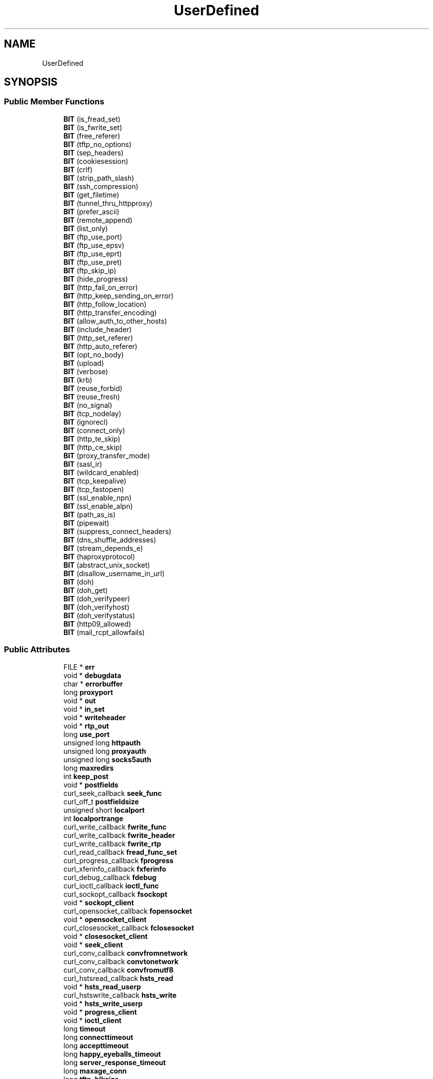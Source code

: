 .TH "UserDefined" 3 "Wed Feb 1 2023" "Version Version 0.0" "My Project" \" -*- nroff -*-
.ad l
.nh
.SH NAME
UserDefined
.SH SYNOPSIS
.br
.PP
.SS "Public Member Functions"

.in +1c
.ti -1c
.RI "\fBBIT\fP (is_fread_set)"
.br
.ti -1c
.RI "\fBBIT\fP (is_fwrite_set)"
.br
.ti -1c
.RI "\fBBIT\fP (free_referer)"
.br
.ti -1c
.RI "\fBBIT\fP (tftp_no_options)"
.br
.ti -1c
.RI "\fBBIT\fP (sep_headers)"
.br
.ti -1c
.RI "\fBBIT\fP (cookiesession)"
.br
.ti -1c
.RI "\fBBIT\fP (crlf)"
.br
.ti -1c
.RI "\fBBIT\fP (strip_path_slash)"
.br
.ti -1c
.RI "\fBBIT\fP (ssh_compression)"
.br
.ti -1c
.RI "\fBBIT\fP (get_filetime)"
.br
.ti -1c
.RI "\fBBIT\fP (tunnel_thru_httpproxy)"
.br
.ti -1c
.RI "\fBBIT\fP (prefer_ascii)"
.br
.ti -1c
.RI "\fBBIT\fP (remote_append)"
.br
.ti -1c
.RI "\fBBIT\fP (list_only)"
.br
.ti -1c
.RI "\fBBIT\fP (ftp_use_port)"
.br
.ti -1c
.RI "\fBBIT\fP (ftp_use_epsv)"
.br
.ti -1c
.RI "\fBBIT\fP (ftp_use_eprt)"
.br
.ti -1c
.RI "\fBBIT\fP (ftp_use_pret)"
.br
.ti -1c
.RI "\fBBIT\fP (ftp_skip_ip)"
.br
.ti -1c
.RI "\fBBIT\fP (hide_progress)"
.br
.ti -1c
.RI "\fBBIT\fP (http_fail_on_error)"
.br
.ti -1c
.RI "\fBBIT\fP (http_keep_sending_on_error)"
.br
.ti -1c
.RI "\fBBIT\fP (http_follow_location)"
.br
.ti -1c
.RI "\fBBIT\fP (http_transfer_encoding)"
.br
.ti -1c
.RI "\fBBIT\fP (allow_auth_to_other_hosts)"
.br
.ti -1c
.RI "\fBBIT\fP (include_header)"
.br
.ti -1c
.RI "\fBBIT\fP (http_set_referer)"
.br
.ti -1c
.RI "\fBBIT\fP (http_auto_referer)"
.br
.ti -1c
.RI "\fBBIT\fP (opt_no_body)"
.br
.ti -1c
.RI "\fBBIT\fP (upload)"
.br
.ti -1c
.RI "\fBBIT\fP (verbose)"
.br
.ti -1c
.RI "\fBBIT\fP (krb)"
.br
.ti -1c
.RI "\fBBIT\fP (reuse_forbid)"
.br
.ti -1c
.RI "\fBBIT\fP (reuse_fresh)"
.br
.ti -1c
.RI "\fBBIT\fP (no_signal)"
.br
.ti -1c
.RI "\fBBIT\fP (tcp_nodelay)"
.br
.ti -1c
.RI "\fBBIT\fP (ignorecl)"
.br
.ti -1c
.RI "\fBBIT\fP (connect_only)"
.br
.ti -1c
.RI "\fBBIT\fP (http_te_skip)"
.br
.ti -1c
.RI "\fBBIT\fP (http_ce_skip)"
.br
.ti -1c
.RI "\fBBIT\fP (proxy_transfer_mode)"
.br
.ti -1c
.RI "\fBBIT\fP (sasl_ir)"
.br
.ti -1c
.RI "\fBBIT\fP (wildcard_enabled)"
.br
.ti -1c
.RI "\fBBIT\fP (tcp_keepalive)"
.br
.ti -1c
.RI "\fBBIT\fP (tcp_fastopen)"
.br
.ti -1c
.RI "\fBBIT\fP (ssl_enable_npn)"
.br
.ti -1c
.RI "\fBBIT\fP (ssl_enable_alpn)"
.br
.ti -1c
.RI "\fBBIT\fP (path_as_is)"
.br
.ti -1c
.RI "\fBBIT\fP (pipewait)"
.br
.ti -1c
.RI "\fBBIT\fP (suppress_connect_headers)"
.br
.ti -1c
.RI "\fBBIT\fP (dns_shuffle_addresses)"
.br
.ti -1c
.RI "\fBBIT\fP (stream_depends_e)"
.br
.ti -1c
.RI "\fBBIT\fP (haproxyprotocol)"
.br
.ti -1c
.RI "\fBBIT\fP (abstract_unix_socket)"
.br
.ti -1c
.RI "\fBBIT\fP (disallow_username_in_url)"
.br
.ti -1c
.RI "\fBBIT\fP (doh)"
.br
.ti -1c
.RI "\fBBIT\fP (doh_get)"
.br
.ti -1c
.RI "\fBBIT\fP (doh_verifypeer)"
.br
.ti -1c
.RI "\fBBIT\fP (doh_verifyhost)"
.br
.ti -1c
.RI "\fBBIT\fP (doh_verifystatus)"
.br
.ti -1c
.RI "\fBBIT\fP (http09_allowed)"
.br
.ti -1c
.RI "\fBBIT\fP (mail_rcpt_allowfails)"
.br
.in -1c
.SS "Public Attributes"

.in +1c
.ti -1c
.RI "FILE * \fBerr\fP"
.br
.ti -1c
.RI "void * \fBdebugdata\fP"
.br
.ti -1c
.RI "char * \fBerrorbuffer\fP"
.br
.ti -1c
.RI "long \fBproxyport\fP"
.br
.ti -1c
.RI "void * \fBout\fP"
.br
.ti -1c
.RI "void * \fBin_set\fP"
.br
.ti -1c
.RI "void * \fBwriteheader\fP"
.br
.ti -1c
.RI "void * \fBrtp_out\fP"
.br
.ti -1c
.RI "long \fBuse_port\fP"
.br
.ti -1c
.RI "unsigned long \fBhttpauth\fP"
.br
.ti -1c
.RI "unsigned long \fBproxyauth\fP"
.br
.ti -1c
.RI "unsigned long \fBsocks5auth\fP"
.br
.ti -1c
.RI "long \fBmaxredirs\fP"
.br
.ti -1c
.RI "int \fBkeep_post\fP"
.br
.ti -1c
.RI "void * \fBpostfields\fP"
.br
.ti -1c
.RI "curl_seek_callback \fBseek_func\fP"
.br
.ti -1c
.RI "curl_off_t \fBpostfieldsize\fP"
.br
.ti -1c
.RI "unsigned short \fBlocalport\fP"
.br
.ti -1c
.RI "int \fBlocalportrange\fP"
.br
.ti -1c
.RI "curl_write_callback \fBfwrite_func\fP"
.br
.ti -1c
.RI "curl_write_callback \fBfwrite_header\fP"
.br
.ti -1c
.RI "curl_write_callback \fBfwrite_rtp\fP"
.br
.ti -1c
.RI "curl_read_callback \fBfread_func_set\fP"
.br
.ti -1c
.RI "curl_progress_callback \fBfprogress\fP"
.br
.ti -1c
.RI "curl_xferinfo_callback \fBfxferinfo\fP"
.br
.ti -1c
.RI "curl_debug_callback \fBfdebug\fP"
.br
.ti -1c
.RI "curl_ioctl_callback \fBioctl_func\fP"
.br
.ti -1c
.RI "curl_sockopt_callback \fBfsockopt\fP"
.br
.ti -1c
.RI "void * \fBsockopt_client\fP"
.br
.ti -1c
.RI "curl_opensocket_callback \fBfopensocket\fP"
.br
.ti -1c
.RI "void * \fBopensocket_client\fP"
.br
.ti -1c
.RI "curl_closesocket_callback \fBfclosesocket\fP"
.br
.ti -1c
.RI "void * \fBclosesocket_client\fP"
.br
.ti -1c
.RI "void * \fBseek_client\fP"
.br
.ti -1c
.RI "curl_conv_callback \fBconvfromnetwork\fP"
.br
.ti -1c
.RI "curl_conv_callback \fBconvtonetwork\fP"
.br
.ti -1c
.RI "curl_conv_callback \fBconvfromutf8\fP"
.br
.ti -1c
.RI "curl_hstsread_callback \fBhsts_read\fP"
.br
.ti -1c
.RI "void * \fBhsts_read_userp\fP"
.br
.ti -1c
.RI "curl_hstswrite_callback \fBhsts_write\fP"
.br
.ti -1c
.RI "void * \fBhsts_write_userp\fP"
.br
.ti -1c
.RI "void * \fBprogress_client\fP"
.br
.ti -1c
.RI "void * \fBioctl_client\fP"
.br
.ti -1c
.RI "long \fBtimeout\fP"
.br
.ti -1c
.RI "long \fBconnecttimeout\fP"
.br
.ti -1c
.RI "long \fBaccepttimeout\fP"
.br
.ti -1c
.RI "long \fBhappy_eyeballs_timeout\fP"
.br
.ti -1c
.RI "long \fBserver_response_timeout\fP"
.br
.ti -1c
.RI "long \fBmaxage_conn\fP"
.br
.ti -1c
.RI "long \fBtftp_blksize\fP"
.br
.ti -1c
.RI "curl_off_t \fBfilesize\fP"
.br
.ti -1c
.RI "long \fBlow_speed_limit\fP"
.br
.ti -1c
.RI "long \fBlow_speed_time\fP"
.br
.ti -1c
.RI "curl_off_t \fBmax_send_speed\fP"
.br
.ti -1c
.RI "curl_off_t \fBmax_recv_speed\fP"
.br
.ti -1c
.RI "curl_off_t \fBset_resume_from\fP"
.br
.ti -1c
.RI "struct \fBcurl_slist\fP * \fBheaders\fP"
.br
.ti -1c
.RI "struct \fBcurl_slist\fP * \fBproxyheaders\fP"
.br
.ti -1c
.RI "struct \fBcurl_httppost\fP * \fBhttppost\fP"
.br
.ti -1c
.RI "\fBcurl_mimepart\fP \fBmimepost\fP"
.br
.ti -1c
.RI "struct \fBcurl_slist\fP * \fBquote\fP"
.br
.ti -1c
.RI "struct \fBcurl_slist\fP * \fBpostquote\fP"
.br
.ti -1c
.RI "struct \fBcurl_slist\fP * \fBprequote\fP"
.br
.ti -1c
.RI "struct \fBcurl_slist\fP * \fBsource_quote\fP"
.br
.ti -1c
.RI "struct \fBcurl_slist\fP * \fBsource_prequote\fP"
.br
.ti -1c
.RI "struct \fBcurl_slist\fP * \fBsource_postquote\fP"
.br
.ti -1c
.RI "struct \fBcurl_slist\fP * \fBtelnet_options\fP"
.br
.ti -1c
.RI "struct \fBcurl_slist\fP * \fBresolve\fP"
.br
.ti -1c
.RI "struct \fBcurl_slist\fP * \fBconnect_to\fP"
.br
.ti -1c
.RI "curl_TimeCond \fBtimecondition\fP"
.br
.ti -1c
.RI "curl_proxytype \fBproxytype\fP"
.br
.ti -1c
.RI "time_t \fBtimevalue\fP"
.br
.ti -1c
.RI "Curl_HttpReq \fBmethod\fP"
.br
.ti -1c
.RI "unsigned char \fBhttpwant\fP"
.br
.ti -1c
.RI "struct \fBssl_config_data\fP \fBssl\fP"
.br
.ti -1c
.RI "struct \fBssl_config_data\fP \fBproxy_ssl\fP"
.br
.ti -1c
.RI "struct \fBssl_general_config\fP \fBgeneral_ssl\fP"
.br
.ti -1c
.RI "long \fBdns_cache_timeout\fP"
.br
.ti -1c
.RI "long \fBbuffer_size\fP"
.br
.ti -1c
.RI "unsigned int \fBupload_buffer_size\fP"
.br
.ti -1c
.RI "void * \fBprivate_data\fP"
.br
.ti -1c
.RI "struct \fBcurl_slist\fP * \fBhttp200aliases\fP"
.br
.ti -1c
.RI "unsigned char \fBipver\fP"
.br
.ti -1c
.RI "curl_off_t \fBmax_filesize\fP"
.br
.ti -1c
.RI "curl_ftpfile \fBftp_filemethod\fP"
.br
.ti -1c
.RI "curl_ftpauth \fBftpsslauth\fP"
.br
.ti -1c
.RI "curl_ftpccc \fBftp_ccc\fP"
.br
.ti -1c
.RI "int \fBftp_create_missing_dirs\fP"
.br
.ti -1c
.RI "curl_sshkeycallback \fBssh_keyfunc\fP"
.br
.ti -1c
.RI "void * \fBssh_keyfunc_userp\fP"
.br
.ti -1c
.RI "enum CURL_NETRC_OPTION \fBuse_netrc\fP"
.br
.ti -1c
.RI "curl_usessl \fBuse_ssl\fP"
.br
.ti -1c
.RI "long \fBnew_file_perms\fP"
.br
.ti -1c
.RI "long \fBnew_directory_perms\fP"
.br
.ti -1c
.RI "long \fBssh_auth_types\fP"
.br
.ti -1c
.RI "char * \fBstr\fP [STRING_LAST]"
.br
.ti -1c
.RI "struct \fBcurl_blob\fP * \fBblobs\fP [BLOB_LAST]"
.br
.ti -1c
.RI "unsigned int \fBscope_id\fP"
.br
.ti -1c
.RI "long \fBallowed_protocols\fP"
.br
.ti -1c
.RI "long \fBredir_protocols\fP"
.br
.ti -1c
.RI "struct \fBcurl_slist\fP * \fBmail_rcpt\fP"
.br
.ti -1c
.RI "Curl_RtspReq \fBrtspreq\fP"
.br
.ti -1c
.RI "long \fBrtspversion\fP"
.br
.ti -1c
.RI "curl_chunk_bgn_callback \fBchunk_bgn\fP"
.br
.ti -1c
.RI "curl_chunk_end_callback \fBchunk_end\fP"
.br
.ti -1c
.RI "curl_fnmatch_callback \fBfnmatch\fP"
.br
.ti -1c
.RI "void * \fBfnmatch_data\fP"
.br
.ti -1c
.RI "long \fBgssapi_delegation\fP"
.br
.ti -1c
.RI "long \fBtcp_keepidle\fP"
.br
.ti -1c
.RI "long \fBtcp_keepintvl\fP"
.br
.ti -1c
.RI "size_t \fBmaxconnects\fP"
.br
.ti -1c
.RI "long \fBexpect_100_timeout\fP"
.br
.ti -1c
.RI "struct \fBCurl_easy\fP * \fBstream_depends_on\fP"
.br
.ti -1c
.RI "int \fBstream_weight\fP"
.br
.ti -1c
.RI "struct \fBCurl_http2_dep\fP * \fBstream_dependents\fP"
.br
.ti -1c
.RI "curl_resolver_start_callback \fBresolver_start\fP"
.br
.ti -1c
.RI "void * \fBresolver_start_client\fP"
.br
.ti -1c
.RI "long \fBupkeep_interval_ms\fP"
.br
.ti -1c
.RI "multidone_func \fBfmultidone\fP"
.br
.ti -1c
.RI "struct \fBCurl_easy\fP * \fBdohfor\fP"
.br
.ti -1c
.RI "\fBCURLU\fP * \fBuh\fP"
.br
.ti -1c
.RI "void * \fBtrailer_data\fP"
.br
.ti -1c
.RI "curl_trailer_callback \fBtrailer_callback\fP"
.br
.in -1c

.SH "Author"
.PP 
Generated automatically by Doxygen for My Project from the source code\&.
